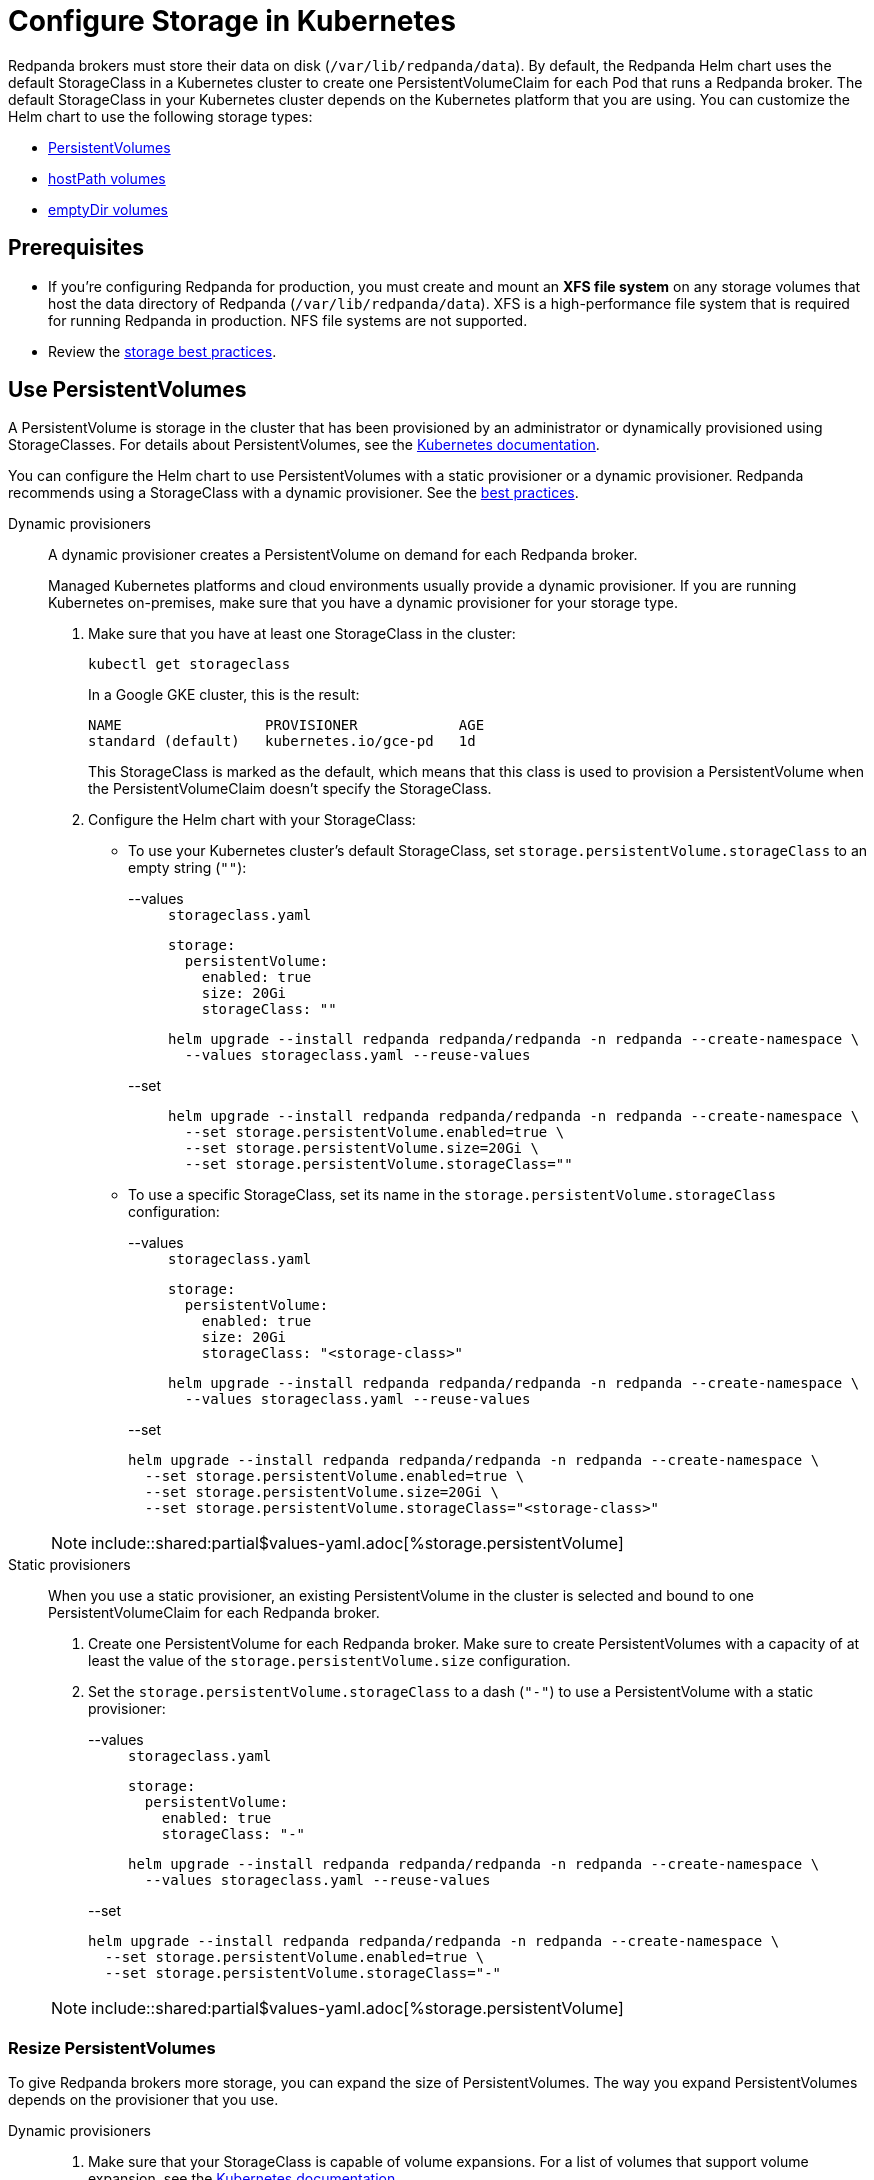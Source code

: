 = Configure Storage in Kubernetes
:description: Configure the Helm chart to use PersistentVolumes, hostPath volumes, or emptyDir volumes.
:page-tags: ["Kubernetes", "Helm configuration"]

Redpanda brokers must store their data on disk (`/var/lib/redpanda/data`). By default, the Redpanda Helm chart uses the default StorageClass in a Kubernetes cluster to create one PersistentVolumeClaim for each Pod that runs a Redpanda broker. The default StorageClass in your Kubernetes cluster depends on the Kubernetes platform that you are using. You can customize the Helm chart to use the following storage types:

* <<use-persistentvolumes,PersistentVolumes>>
* <<use-hostpath-volumes,hostPath volumes>>
* <<use-emptydir-volumes,emptyDir volumes>>

== Prerequisites

* If you're configuring Redpanda for production, you must create and mount an *XFS file system* on any storage volumes that host the data directory of Redpanda (`/var/lib/redpanda/data`). XFS is a high-performance file system that is required for running Redpanda in production. NFS file systems are not supported.
* Review the xref:deploy:deployment-option/self-hosted/kubernetes/kubernetes-best-practices.adoc#storage[storage best practices].

== Use PersistentVolumes

A PersistentVolume is storage in the cluster that has been provisioned by an administrator or dynamically provisioned using StorageClasses.
For details about PersistentVolumes, see the https://kubernetes.io/docs/concepts/storage/persistent-volumes/[Kubernetes documentation].

You can configure the Helm chart to use PersistentVolumes with a static provisioner or a dynamic provisioner.
Redpanda recommends using a StorageClass with a dynamic provisioner. See the xref:deploy:deployment-option/self-hosted/kubernetes/kubernetes-best-practices.adoc[best practices].

[tabs]
======
Dynamic provisioners::
+
--

A dynamic provisioner creates a PersistentVolume on demand for each Redpanda broker.

Managed Kubernetes platforms and cloud environments usually provide a dynamic provisioner.
If you are running Kubernetes on-premises, make sure that you have a dynamic provisioner for your storage type.

. Make sure that you have at least one StorageClass in the cluster:
+
```bash
kubectl get storageclass
```
+
In a Google GKE cluster, this is the result:
+
[,plain,role=no-copy]
----
NAME                 PROVISIONER            AGE
standard (default)   kubernetes.io/gce-pd   1d
----
+
This StorageClass is marked as the default, which means that this class is used to provision a PersistentVolume when the PersistentVolumeClaim doesn’t specify the StorageClass.

. Configure the Helm chart with your StorageClass:
+
- To use your Kubernetes cluster's default StorageClass, set `storage.persistentVolume.storageClass` to an empty string (`""`):
+
[tabs]
====
--values::
+
.`storageclass.yaml`
[,yaml]
----
storage:
  persistentVolume:
    enabled: true
    size: 20Gi
    storageClass: ""
----
+
```bash
helm upgrade --install redpanda redpanda/redpanda -n redpanda --create-namespace \
  --values storageclass.yaml --reuse-values
```

--set::
+
```bash
helm upgrade --install redpanda redpanda/redpanda -n redpanda --create-namespace \
  --set storage.persistentVolume.enabled=true \
  --set storage.persistentVolume.size=20Gi \
  --set storage.persistentVolume.storageClass=""
```
====

- To use a specific StorageClass, set its name in the `storage.persistentVolume.storageClass` configuration:
+
[tabs]
====
--values::
+
.`storageclass.yaml`
[,yaml]
----
storage:
  persistentVolume:
    enabled: true
    size: 20Gi
    storageClass: "<storage-class>"
----
+
```bash
helm upgrade --install redpanda redpanda/redpanda -n redpanda --create-namespace \
  --values storageclass.yaml --reuse-values
```
--set::

```bash
helm upgrade --install redpanda redpanda/redpanda -n redpanda --create-namespace \
  --set storage.persistentVolume.enabled=true \
  --set storage.persistentVolume.size=20Gi \
  --set storage.persistentVolume.storageClass="<storage-class>"
```

====

NOTE: include::shared:partial$values-yaml.adoc[%storage.persistentVolume]

--
Static provisioners::
+
--

When you use a static provisioner, an existing PersistentVolume in the cluster is selected and bound to one PersistentVolumeClaim for each Redpanda broker.

. Create one PersistentVolume for each Redpanda broker. Make sure to create PersistentVolumes with a capacity of at least the value of the `storage.persistentVolume.size` configuration.

. Set the `storage.persistentVolume.storageClass` to a dash (`"-"`) to use a PersistentVolume with a static provisioner:
+
[tabs]
====
--values::
+
.`storageclass.yaml`
[,yaml]
----
storage:
  persistentVolume:
    enabled: true
    storageClass: "-"
----
+
```bash
helm upgrade --install redpanda redpanda/redpanda -n redpanda --create-namespace \
  --values storageclass.yaml --reuse-values
```
--set::

```bash
helm upgrade --install redpanda redpanda/redpanda -n redpanda --create-namespace \
  --set storage.persistentVolume.enabled=true \
  --set storage.persistentVolume.storageClass="-"
```

====

NOTE: include::shared:partial$values-yaml.adoc[%storage.persistentVolume]

--
======

=== Resize PersistentVolumes

To give Redpanda brokers more storage, you can expand the size of PersistentVolumes. The way you expand PersistentVolumes depends on the provisioner that you use.

[tabs]
======
Dynamic provisioners::
+
--

. Make sure that your StorageClass is capable of volume expansions. For a list of volumes that support volume expansion, see the https://kubernetes.io/docs/concepts/storage/storage-classes/#allow-volume-expansion[Kubernetes documentation].

. Increase the value of the `storage.persistentVolume.size` configuration:
+
[tabs]
====
--values::
+
.`persistentvolume-size.yaml`
[,yaml]
----
storage:
  persistentVolume:
    enabled: true
    size: <custom-size>Gi
----
+
```bash
helm upgrade --install redpanda redpanda/redpanda -n redpanda --create-namespace \
  --values persistentvolume-size.yaml --reuse-values
```
--set::

```bash
helm upgrade --install redpanda redpanda/redpanda -n redpanda --create-namespace \
  --set storage.persistentVolume.enabled=true \
  --set storage.persistentVolume.size=<custom-size>Gi
```

====
--
Static provisioners::
+
--

The instructions for resizing PersistentVolumes vary depending on the way your file system is allocated. Follow the recommended process for your system. You do not need to make any configuration changes to the Helm chart.
--

======

=== Delete PersistentVolumeClaims

To prevent accidental loss of data, PersistentVolumesClaims are not deleted when Redpanda brokers are removed from a cluster.
It is your responsibility to delete PersistentVolumeClaims when they are no longer needed.
Check the reclaim policy of your PersistentVolumes before deleting a PersistentVolumeClaim.

```bash
kubectl get persistentvolume -n redpanda
```

For descriptions of each reclaim policy, see the https://kubernetes.io/docs/concepts/storage/persistent-volumes/#reclaim-policy[Kubernetes documentation].

== Use hostPath volumes

A hostPath volume mounts a file or directory from the host node's file system into your Pod.
For details about hostPath volumes, see the https://kubernetes.io/docs/concepts/storage/volumes/#hostpath[Kubernetes documentation].

To store Redpanda data in hostPath volumes,
set the `storage.hostPath` configuration to the absolute path of a file on the local worker node,
and set `storage.persistentVolume.enabled` to `false`.

[WARNING]
.Use only for development and testing
====
If the Pod is deleted and recreated, it might be scheduled on another worker node and no longer have access to the same hostPath volume data.
====

[tabs]
====
--values::
+
.`hostpath.yaml`
[,yaml]
----
storage:
  hostPath: "<absolute-path>"
  persistentVolume:
    enabled: false
----
+
```bash
helm upgrade --install redpanda redpanda/redpanda -n redpanda --create-namespace \
  --values hostpath.yaml --reuse-values
```
--set::

```bash
helm upgrade --install redpanda redpanda/redpanda -n redpanda --create-namespace \
  --set storage.persistentVolume.enabled=false \
  --set storage.hostPath=<absolute-path>
```

====

## Use emptyDir volumes

An emptyDir volume is first created when a Pod is assigned to a node, and the volume exists as long as the Pod is running on that node.
For details about emptyDir volumes, see the https://kubernetes.io/docs/concepts/storage/volumes/#emptydir[Kubernetes documentation].

To store Redpanda data in emptyDir volumes,
set the `storage.hostPath` configuration to an empty string (`""`),
and set `storage.persistentVolume.enabled` to `false`.

[WARNING]
.Use only for development and testing
====
When a Pod is removed from a node for any reason, the data in the emptyDir volume is deleted permanently.
====

[tabs]
====
--values::
+
.`emptydir.yaml`
[,yaml]
----
storage:
  hostPath: ""
  persistentVolume:
    enabled: false
----
+
```bash
helm upgrade --install redpanda redpanda/redpanda -n redpanda --create-namespace \
  --values emptydir.yaml --reuse-values
```
--set::

```bash
helm upgrade --install redpanda redpanda/redpanda -n redpanda --create-namespace \
  --set storage.persistentVolume.enabled=false
```

====

## Next steps

Enable xref:./kubernetes-rack-awareness.adoc[rack awareness] to minimize data loss in the event of a rack failure.